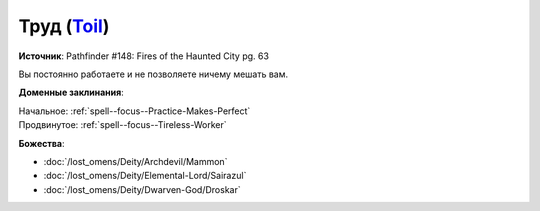 .. title:: Домен труда (Toil Domain)

.. rst-class:: domain
.. _Domain--Toil:

Труд (`Toil <https://2e.aonprd.com/Domains.aspx?ID=39>`_)
=============================================================================================================

**Источник**: Pathfinder #148: Fires of the Haunted City pg. 63

Вы постоянно работаете и не позволяете ничему мешать вам.

**Доменные заклинания**:

| Начальное: :ref:`spell--focus--Practice-Makes-Perfect`
| Продвинутое: :ref:`spell--focus--Tireless-Worker`


**Божества**:

* :doc:`/lost_omens/Deity/Archdevil/Mammon`
* :doc:`/lost_omens/Deity/Elemental-Lord/Sairazul`
* :doc:`/lost_omens/Deity/Dwarven-God/Droskar`
